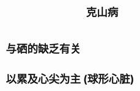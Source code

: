 :PROPERTIES:
:ID:	D24C7C44-7B15-4083-8231-F75F46A63110
:END:

:PROPERTIES:
:ID:       977b6f31-4d03-4390-87af-076ee632b155
:END:
#+title: 克山病
* 与硒的缺乏有关

* 以累及心尖为主 (球形心脏)
